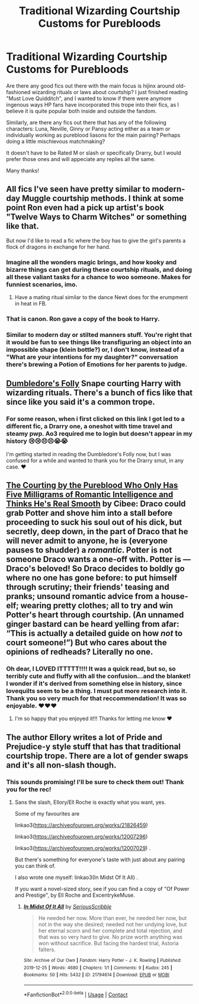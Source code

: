 #+TITLE: Traditional Wizarding Courtship Customs for Purebloods

* Traditional Wizarding Courtship Customs for Purebloods
:PROPERTIES:
:Author: toasterpizzas
:Score: 5
:DateUnix: 1615538599.0
:DateShort: 2021-Mar-12
:FlairText: Recommendation
:END:
Are there any good fics out there with the main focus is hijinx around old-fashioned wizarding rituals or laws about courtship? I just finished reading "Must Love Quidditch", and I wanted to know if there were anymore ingenous ways HP fans have incorporated this trope into their fics, as I believe it is quite popular both inside and outside the fandom.

Similarly, are there any fics out there that has any of the following characters: Luna, Neville, Ginny or Pansy acting either as a team or individually working as pureblood liasons for the main pairing? Perhaps doing a little mischievous matchmaking?

It doesn't have to be Rated M or slash or specifically Drarry, but I would prefer those ones and will appeciate any replies all the same.

Many thanks!


** All fics I've seen have pretty similar to modern-day Muggle courtship methods. I think at some point Ron even had a pick up artist's book "Twelve Ways to Charm Witches" or something like that.

But now I'd like to read a fic where the boy has to give the girl's parents a flock of dragons in exchange for her hand.
:PROPERTIES:
:Author: I_love_DPs
:Score: 7
:DateUnix: 1615547348.0
:DateShort: 2021-Mar-12
:END:

*** Imagine all the wonders magic brings, and how kooky and bizarre things can get during these courtship rituals, and doing all these valiant tasks for a chance to woo someone. Makes for funniest scenarios, imo.
:PROPERTIES:
:Author: toasterpizzas
:Score: 7
:DateUnix: 1615549410.0
:DateShort: 2021-Mar-12
:END:

**** Have a mating ritual similar to the dance Newt does for the erumpment in heat in FB.
:PROPERTIES:
:Author: I_love_DPs
:Score: 4
:DateUnix: 1615554069.0
:DateShort: 2021-Mar-12
:END:


*** That is canon. Ron gave a copy of the book to Harry.
:PROPERTIES:
:Author: Starfox5
:Score: 4
:DateUnix: 1615553946.0
:DateShort: 2021-Mar-12
:END:


*** Similar to modern day or stilted manners stuff. You're right that it would be fun to see things like transfiguring an object into an impossible shape (klein bottle?) or, I don't know, instead of a "What are your intentions for my daughter?" conversation there's brewing a Potion of Emotions for her parents to judge.
:PROPERTIES:
:Author: RealLifeH_sapiens
:Score: 3
:DateUnix: 1615557892.0
:DateShort: 2021-Mar-12
:END:


** [[https://archiveofourown.org/works/7866067][Dumbledore's Folly]] Snape courting Harry with wizarding rituals. There's a bunch of fics like that since like you said it's a common trope.
:PROPERTIES:
:Author: Consistent_Squash
:Score: 4
:DateUnix: 1615559791.0
:DateShort: 2021-Mar-12
:END:

*** For some reason, when i first clicked on this link I got led to a different fic, a Drarry one, a oneshot with time travel and steamy pwp. Ao3 required me to login but doesn't appear in my history 😢😢😣😣😭😭

I'm getting started in reading the Dumbledore's Folly now, but I was confused for a while and wanted to thank you for the Drarry smut, in any case. ❤
:PROPERTIES:
:Author: toasterpizzas
:Score: 1
:DateUnix: 1615621519.0
:DateShort: 2021-Mar-13
:END:


** [[https://archiveofourown.org/works/24921664/chapters/60310999][*The Courting by the Pureblood Who Only Has Five Milligrams of Romantic Intelligence and Thinks He's Real Smooth*]] *by Cibee:* Draco could grab Potter and shove him into a stall before proceeding to suck his soul out of his dick, but secretly, deep down, in the part of Draco that he will never admit to anyone, he is (everyone pauses to shudder) a /romantic/. Potter is not someone Draco wants a one-off with. Potter is --- Draco's beloved! So Draco decides to boldly go where no one has gone before: to put himself through scrutiny; their friends' teasing and pranks; unsound romantic advice from a house-elf; wearing pretty clothes; all to try and win Potter's heart through courtship. (An unnamed ginger bastard can be heard yelling from afar: “This is actually a detailed guide on how /not/ to court someone!”) But who cares about the opinions of redheads? Literally no one.
:PROPERTIES:
:Author: pomegranate17
:Score: 2
:DateUnix: 1615598009.0
:DateShort: 2021-Mar-13
:END:

*** Oh dear, I LOVED ITTTTT!!!! It was a quick read, but so, so terribly cute and fluffy with all the confusion...and the blanket! I wonder if it's derived from something else in history, since lovequilts seem to be a thing. I must put more research into it. Thank you so very much for that reccommendation! It was so enjoyable. ❤❤❤
:PROPERTIES:
:Author: toasterpizzas
:Score: 2
:DateUnix: 1615620565.0
:DateShort: 2021-Mar-13
:END:

**** I'm so happy that you enjoyed it!!! Thanks for letting me know ❤️
:PROPERTIES:
:Author: pomegranate17
:Score: 2
:DateUnix: 1615621043.0
:DateShort: 2021-Mar-13
:END:


** The author Ellory writes a lot of Pride and Prejudice-y style stuff that has that traditional courtship trope. There are a lot of gender swaps and it's all non-slash though.
:PROPERTIES:
:Author: tcat115
:Score: 2
:DateUnix: 1615616920.0
:DateShort: 2021-Mar-13
:END:

*** This sounds promising! I'll be sure to check them out! Thank you for the rec!
:PROPERTIES:
:Author: toasterpizzas
:Score: 2
:DateUnix: 1615621563.0
:DateShort: 2021-Mar-13
:END:

**** Sans the slash, Ellory/Ell Roche is exactly what you want, yes.

Some of my favourites are

linkao3([[https://archiveofourown.org/works/21826459]])

linkao3([[https://archiveofourown.org/works/12007296]])

linkao3([[https://archiveofourown.org/works/12007029]]) .

But there's something for everyone's taste with just about any pairing you can think of.

I also wrote one myself: linkao3(In Midst Of It All) .

If you want a novel-sized story, see if you can find a copy of "Of Power and Prestige", by Ell Roche and ExcentrykeMuse.
:PROPERTIES:
:Author: Sescquatch
:Score: 2
:DateUnix: 1615640198.0
:DateShort: 2021-Mar-13
:END:

***** [[https://archiveofourown.org/works/21794614][*/In Midst Of It All/*]] by [[https://www.archiveofourown.org/users/SeriousScribble/pseuds/SeriousScribble][/SeriousScribble/]]

#+begin_quote
  He needed her now. More than ever, he needed her now, but not in the way she desired; needed not her undying love, but her eternal scorn and her complete and total rejection, and that was so very hard to give. No prize worth anything was won without sacrifice. But facing the hardest trial, Astoria falters.
#+end_quote

^{/Site/:} ^{Archive} ^{of} ^{Our} ^{Own} ^{*|*} ^{/Fandom/:} ^{Harry} ^{Potter} ^{-} ^{J.} ^{K.} ^{Rowling} ^{*|*} ^{/Published/:} ^{2019-12-25} ^{*|*} ^{/Words/:} ^{4680} ^{*|*} ^{/Chapters/:} ^{1/1} ^{*|*} ^{/Comments/:} ^{9} ^{*|*} ^{/Kudos/:} ^{245} ^{*|*} ^{/Bookmarks/:} ^{50} ^{*|*} ^{/Hits/:} ^{5432} ^{*|*} ^{/ID/:} ^{21794614} ^{*|*} ^{/Download/:} ^{[[https://archiveofourown.org/downloads/21794614/In%20Midst%20Of%20It%20All.epub?updated_at=1577416015][EPUB]]} ^{or} ^{[[https://archiveofourown.org/downloads/21794614/In%20Midst%20Of%20It%20All.mobi?updated_at=1577416015][MOBI]]}

--------------

*FanfictionBot*^{2.0.0-beta} | [[https://github.com/FanfictionBot/reddit-ffn-bot/wiki/Usage][Usage]] | [[https://www.reddit.com/message/compose?to=tusing][Contact]]
:PROPERTIES:
:Author: FanfictionBot
:Score: 1
:DateUnix: 1615640615.0
:DateShort: 2021-Mar-13
:END:
